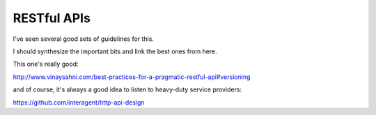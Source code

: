 RESTful APIs
============

I've seen several good sets of guidelines for this.

I should synthesize the important bits and link the best ones from here.

This one's really good:

http://www.vinaysahni.com/best-practices-for-a-pragmatic-restful-api#versioning

and of course, it's always a good idea to listen to heavy-duty service
providers:

https://github.com/interagent/http-api-design
